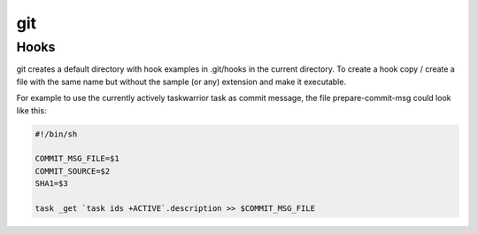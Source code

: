 git
---

Hooks
.....

git creates a default directory with hook examples in .git/hooks in the current directory. To create a hook copy / create a file with the same name but without the sample (or any) extension and make it executable.


For example to use the currently actively taskwarrior task as commit message, the file prepare-commit-msg could look like this:

.. code:: bash

    #!/bin/sh

    COMMIT_MSG_FILE=$1
    COMMIT_SOURCE=$2
    SHA1=$3

    task _get `task ids +ACTIVE`.description >> $COMMIT_MSG_FILE

